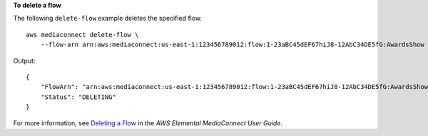 **To delete a flow**

The following ``delete-flow`` example deletes the specified flow. ::

    aws mediaconnect delete-flow \
        --flow-arn arn:aws:mediaconnect:us-east-1:123456789012:flow:1-23aBC45dEF67hiJ8-12AbC34DE5fG:AwardsShow

Output::

    {
        "FlowArn": "arn:aws:mediaconnect:us-east-1:123456789012:flow:1-23aBC45dEF67hiJ8-12AbC34DE5fG:AwardsShow",
        "Status": "DELETING"
    }

For more information, see `Deleting a Flow <https://docs.aws.amazon.com/mediaconnect/latest/ug/flows-delete.html>`__ in the *AWS Elemental MediaConnect User Guide*.

